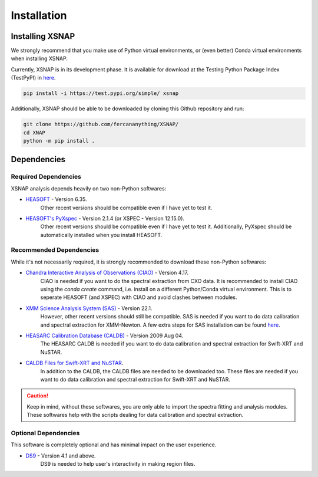 .. _install:


###############
Installation
###############

Installing XSNAP
==================

We strongly recommend that you make use of Python virtual environments, 
or (even better) Conda virtual environments when installing XSNAP.

Currently, XSNAP is in its development phase. It is available for download 
at the Testing Python Package Index (TestPyPI) in `here <https://test.pypi.org/project/xsnap/>`_.

.. code-block:: bash

   pip install -i https://test.pypi.org/simple/ xsnap

Additionally, XSNAP should be able to be downloaded by cloning this Github repository and run:

.. code-block:: bash

   git clone https://github.com/fercananything/XSNAP/
   cd XNAP
   python -m pip install .

Dependencies
===============

Required Dependencies
-------------------------

XSNAP analysis depends heavily on two non-Python softwares:

* `HEASOFT <https://heasarc.gsfc.nasa.gov/docs/software/lheasoft/download.html>`_ - Version 6.35. 
   Other recent versions should be compatible even if I have yet to test it.
* `HEASOFT's PyXspec <https://heasarc.gsfc.nasa.gov/docs/xanadu/xspec/python/html/buildinstall.html>`_ - Version 2.1.4 (or XSPEC - Version 12.15.0). 
   Other recent versions should be compatible even if I have yet to test it. 
   Additionally, PyXspec should be automatically installed when you install HEASOFT.

Recommended Dependencies
-------------------------

While it's not necessarily required, it is strongly recommended to download these non-Python softwares:

* `Chandra Interactive Analysis of Observations (CIAO) <https://cxc.harvard.edu/ciao/download/index.html>`_ - Version 4.17. 
   CIAO is needed if you want to do the spectral extraction from CXO data. 
   It is recommended to install CIAO using the `conda create` command, i.e. install on a different 
   Python/Conda virtual environment. This is to seperate HEASOFT (and XSPEC) with CIAO and avoid clashes between modules. 
* `XMM Science Analysis System (SAS) <https://www.cosmos.esa.int/web/xmm-newton/sas-download>`_ - Version 22.1. 
   However, other recent versions should still be compatible. SAS is needed if you want to do data calibration and 
   spectral extraction for XMM-Newton. A few extra steps for SAS installation can be found 
   `here <https://www.cosmos.esa.int/web/xmm-newton/sas-thread-startup#>`_.
* `HEASARC Calibration Database (CALDB) <https://heasarc.gsfc.nasa.gov/docs/heasarc/caldb/install.html>`_ - Version 2009 Aug 04. 
   The HEASARC CALDB is needed if you want to do data calibration and spectral extraction for Swift-XRT and NuSTAR.
* `CALDB Files for Swift-XRT and NuSTAR <https://heasarc.gsfc.nasa.gov/docs/heasarc/caldb/caldb_supported_missions.html>`_. 
   In addition to the CALDB, the CALDB files are needed to be downloaded too. These files are needed if you want to do 
   data calibration and spectral extraction for Swift-XRT and NuSTAR.

.. caution::
   Keep in mind, without these softwares, you are only able to import the spectra fitting and analysis modules. 
   These softwares help with the scripts dealing for data calibration and spectral extraction.

Optional Dependencies
------------------------

This software is completely optional and has minimal impact on the user experience.

* `DS9 <https://sites.google.com/cfa.harvard.edu/saoimageds9>`_ - Version 4.1 and above. 
   DS9 is needed to help user's interactivity in making region files.

